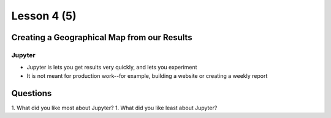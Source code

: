 ..  _lesson4_5:

=============
Lesson 4 (5)
=============

Creating a Geographical Map from our Results
=============================================

Jupyter
+++++++++++

- Jupyter is lets you get results very quickly, and lets you experiment
- It is not meant for production work--for example, building a website or
  creating a weekly report


Questions
=========

1. What did you like most about Jupyter?
1. What did you like least about Jupyter?
